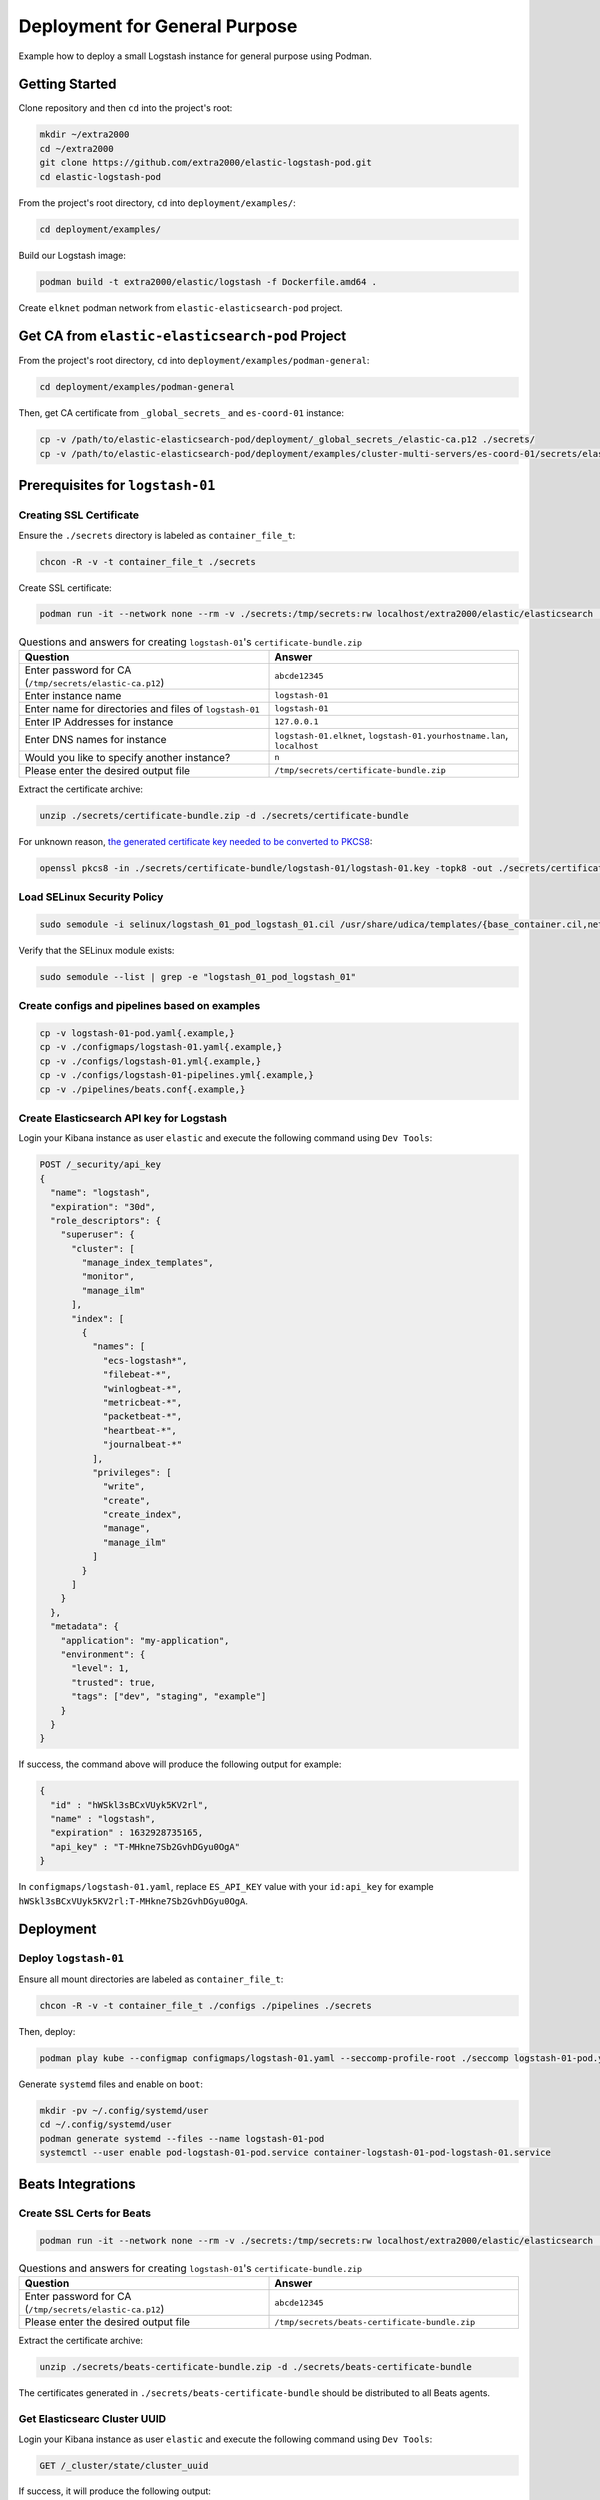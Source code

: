 Deployment for General Purpose
==============================

Example how to deploy a small Logstash instance for general purpose using Podman.

Getting Started
---------------

Clone repository and then ``cd`` into the project's root:

.. code-block:: bash

    mkdir ~/extra2000
    cd ~/extra2000
    git clone https://github.com/extra2000/elastic-logstash-pod.git
    cd elastic-logstash-pod

From the project's root directory, ``cd`` into ``deployment/examples/``:

.. code-block:: bash

    cd deployment/examples/

Build our Logstash image:

.. code-block:: bash

    podman build -t extra2000/elastic/logstash -f Dockerfile.amd64 .

Create ``elknet`` podman network from ``elastic-elasticsearch-pod`` project.

Get CA from ``elastic-elasticsearch-pod`` Project
-------------------------------------------------

From the project's root directory, ``cd`` into ``deployment/examples/podman-general``:

.. code-block:: bash

    cd deployment/examples/podman-general

Then, get CA certificate from ``_global_secrets_`` and ``es-coord-01`` instance:

.. code-block:: bash

    cp -v /path/to/elastic-elasticsearch-pod/deployment/_global_secrets_/elastic-ca.p12 ./secrets/
    cp -v /path/to/elastic-elasticsearch-pod/deployment/examples/cluster-multi-servers/es-coord-01/secrets/elasticsearch-ssl-http/kibana/elasticsearch-ca.pem ./secrets/elastic-ca.pem

Prerequisites for ``logstash-01``
---------------------------------

Creating SSL Certificate
~~~~~~~~~~~~~~~~~~~~~~~~

Ensure the ``./secrets`` directory is labeled as ``container_file_t``:

.. code-block:: bash

    chcon -R -v -t container_file_t ./secrets

Create SSL certificate:

.. code-block:: bash

    podman run -it --network none --rm -v ./secrets:/tmp/secrets:rw localhost/extra2000/elastic/elasticsearch ./bin/elasticsearch-certutil cert --ca /tmp/secrets/elastic-ca.p12 --pem --multiple

.. list-table:: Questions and answers for creating ``logstash-01``'s ``certificate-bundle.zip``
   :widths: 50 50
   :header-rows: 1

   * - Question
     - Answer
   * - Enter password for CA (``/tmp/secrets/elastic-ca.p12``)
     - ``abcde12345``
   * - Enter instance name
     - ``logstash-01``
   * - Enter name for directories and files of ``logstash-01``
     - ``logstash-01``
   * - Enter IP Addresses for instance
     - ``127.0.0.1``
   * - Enter DNS names for instance
     - ``logstash-01.elknet``, ``logstash-01.yourhostname.lan``, ``localhost``
   * - Would you like to specify another instance?
     - ``n``
   * - Please enter the desired output file
     - ``/tmp/secrets/certificate-bundle.zip``

Extract the certificate archive:

.. code-block:: bash

    unzip ./secrets/certificate-bundle.zip -d ./secrets/certificate-bundle

For unknown reason, `the generated certificate key needed to be converted to PKCS8`_:

.. _the generated certificate key needed to be converted to PKCS8: https://discuss.elastic.co/t/logstash-ssl-file-does-not-contain-a-valid-private-key-with-beats/173229/2

.. code-block:: bash

    openssl pkcs8 -in ./secrets/certificate-bundle/logstash-01/logstash-01.key -topk8 -out ./secrets/certificate-bundle/logstash-01/logstash-01-pkcs8.key -nocrypt

Load SELinux Security Policy
~~~~~~~~~~~~~~~~~~~~~~~~~~~~

.. code-block:: bash

    sudo semodule -i selinux/logstash_01_pod_logstash_01.cil /usr/share/udica/templates/{base_container.cil,net_container.cil}

Verify that the SELinux module exists:

.. code-block:: bash

    sudo semodule --list | grep -e "logstash_01_pod_logstash_01"

Create configs and pipelines based on examples
~~~~~~~~~~~~~~~~~~~~~~~~~~~~~~~~~~~~~~~~~~~~~~

.. code-block:: bash

    cp -v logstash-01-pod.yaml{.example,}
    cp -v ./configmaps/logstash-01.yaml{.example,}
    cp -v ./configs/logstash-01.yml{.example,}
    cp -v ./configs/logstash-01-pipelines.yml{.example,}
    cp -v ./pipelines/beats.conf{.example,}

Create Elasticsearch API key for Logstash
~~~~~~~~~~~~~~~~~~~~~~~~~~~~~~~~~~~~~~~~~

Login your Kibana instance as user ``elastic`` and execute the following command using ``Dev Tools``:

.. code-block:: bash

    POST /_security/api_key
    {
      "name": "logstash",
      "expiration": "30d",   
      "role_descriptors": { 
        "superuser": {
          "cluster": [
            "manage_index_templates",
            "monitor",
            "manage_ilm"
          ],
          "index": [
            {
              "names": [
                "ecs-logstash*",
                "filebeat-*",
                "winlogbeat-*",
                "metricbeat-*",
                "packetbeat-*",
                "heartbeat-*",
                "journalbeat-*"
              ],
              "privileges": [
                "write",
                "create",
                "create_index",
                "manage",
                "manage_ilm"
              ]
            }
          ]
        }
      },
      "metadata": {
        "application": "my-application",
        "environment": {
          "level": 1,
          "trusted": true,
          "tags": ["dev", "staging", "example"]
        }
      }
    }

If success, the command above will produce the following output for example:

.. code-block:: json

    {
      "id" : "hWSkl3sBCxVUyk5KV2rl",
      "name" : "logstash",
      "expiration" : 1632928735165,
      "api_key" : "T-MHkne7Sb2GvhDGyu0OgA"
    }

In ``configmaps/logstash-01.yaml``, replace ``ES_API_KEY`` value with your ``id:api_key`` for example ``hWSkl3sBCxVUyk5KV2rl:T-MHkne7Sb2GvhDGyu0OgA``.

Deployment
----------

Deploy ``logstash-01``
~~~~~~~~~~~~~~~~~~~~~~

Ensure all mount directories are labeled as ``container_file_t``:

.. code-block:: bash

    chcon -R -v -t container_file_t ./configs ./pipelines ./secrets

Then, deploy:

.. code-block:: bash

    podman play kube --configmap configmaps/logstash-01.yaml --seccomp-profile-root ./seccomp logstash-01-pod.yaml

Generate ``systemd`` files and enable on ``boot``:

.. code-block:: bash

    mkdir -pv ~/.config/systemd/user
    cd ~/.config/systemd/user
    podman generate systemd --files --name logstash-01-pod
    systemctl --user enable pod-logstash-01-pod.service container-logstash-01-pod-logstash-01.service

Beats Integrations
------------------

Create SSL Certs for Beats
~~~~~~~~~~~~~~~~~~~~~~~~~~

.. code-block:: bash

    podman run -it --network none --rm -v ./secrets:/tmp/secrets:rw localhost/extra2000/elastic/elasticsearch ./bin/elasticsearch-certutil cert --ca /tmp/secrets/elastic-ca.p12 --pem --name beats

.. list-table:: Questions and answers for creating ``logstash-01``'s ``certificate-bundle.zip``
   :widths: 50 50
   :header-rows: 1

   * - Question
     - Answer
   * - Enter password for CA (``/tmp/secrets/elastic-ca.p12``)
     - ``abcde12345``
   * - Please enter the desired output file
     - ``/tmp/secrets/beats-certificate-bundle.zip``

Extract the certificate archive:

.. code-block:: bash

    unzip ./secrets/beats-certificate-bundle.zip -d ./secrets/beats-certificate-bundle

The certificates generated in ``./secrets/beats-certificate-bundle`` should be distributed to all Beats agents.

Get Elasticsearc Cluster UUID
~~~~~~~~~~~~~~~~~~~~~~~~~~~~~

Login your Kibana instance as user ``elastic`` and execute the following command using ``Dev Tools``:

.. code-block:: bash

    GET /_cluster/state/cluster_uuid

If success, it will produce the following output:

.. code-block:: json

    {
      "cluster_name" : "elk-cluster-01",
      "cluster_uuid" : "4zWrMvXLQ1KKtApnZ7JIjw"
    }

Metricbeats Configurations Example
~~~~~~~~~~~~~~~~~~~~~~~~~~~~~~~~~~

Distribute certificates into device's directory:

* ``/opt/beats-certificate-bundle``
* ``/opt/elastic-ca.pem``

Set the following values in ``/etc/metricbeat/metricbeat.yml``:

.. code-block:: bash

    output.logstash:
      hosts: ["127.0.0.1:5044"]
      ssl.verification_mode: "full"
      ssl.certificate_authorities: ["/opt/elastic-ca.pem"]
      ssl.certificate: "/opt/beats-certificate-bundle/beats/beats.crt"
      ssl.key: "/opt/beats-certificate-bundle/beats/beats.key"

    monitoring:
      enabled: true
      cluster_uuid: "4zWrMvXLQ1KKtApnZ7JIjw"
      elasticsearch:
        hosts: ["https://127.0.0.1:9200"]
        username: beats_system
        password: abcde12345
        ssl.certificate_authorities: ["/opt/elastic-ca.pem"]

.. note::

    Comment ``cloud.id``, ``cloud.auth``, and all ``output.elasticsearch``.

Create Metricbeat Elasticsearch Template
~~~~~~~~~~~~~~~~~~~~~~~~~~~~~~~~~~~~~~~~

Create a temporary admin API key for managing Beats. Login your Kibana instance as user ``elastic`` and execute the following command using ``Dev Tools``:

.. code-block:: text

    POST /_security/api_key
    {
      "name": "tmp-beats-admin",
      "expiration": "1h",   
      "role_descriptors": { 
        "superuser": {
          "cluster": [
            "manage_index_templates",
            "monitor",
            "manage_ilm"
          ],
          "index": [
            {
              "names": [
                "metricbeat-*"
              ],
              "privileges": [
                "write",
                "create",
                "create_index",
                "manage",
                "manage_ilm"
              ]
            }
          ]
        }
      }
    }

If success, it will produce the following output:

.. code-block:: json

    {
      "id" : "aqvbpXsBFle_vVK8fjfJ",
      "name" : "tmp-beats-admin",
      "expiration" : 1630578830630,
      "api_key" : "beUH7QK9SFGwNAWPjhSmMA"
    }

Create Elasticsearch template for Metricbeat using the following command:

.. code-block:: bash

    podman run --rm -v ./secrets/elastic-ca.pem:/tmp/elastic-ca.pem:ro docker.elastic.co/beats/metricbeat:7.15.2 setup --index-management -E output.elasticsearch.ssl.verification_mode=full -E 'output.elasticsearch.ssl.certificate_authorities=["/tmp/elastic-ca.pem"]' -E 'output.elasticsearch.hosts=["https://elk-es-coord-01-pod.elknet:9200"]' -E 'output.elasticsearch.api_key="aqvbpXsBFle_vVK8fjfJ:beUH7QK9SFGwNAWPjhSmMA"'

Then, delete the temporary API key:

.. code-block:: text

    DELETE /_security/api_key
    {
      "name" : "tmp-beats-admin"
    }

Fine Tune Metricbeat ILM Policy
~~~~~~~~~~~~~~~~~~~~~~~~~~~~~~~

Login your Kibana instance as user ``elastic`` and execute the following command using ``Dev Tools``:

.. code-block:: text

    PUT _ilm/policy/metricbeat
    {
      "policy": {
        "phases": {
          "hot": {
            "min_age": "0ms",
            "actions": {
              "rollover": {
                "max_size": "50gb",
                "max_age": "1h"
              },
              "forcemerge": {
                "max_num_segments": 1,
                "index_codec": "best_compression"
              },
              "shrink": {
                "number_of_shards": 1
              },
              "readonly": {}
            }
          },
          "warm": {
            "min_age": "1h",
            "actions": {
              "set_priority": {
                "priority": 50
              },
              "shrink": {
                "number_of_shards": 1
              },
              "forcemerge": {
                "max_num_segments": 1
              },
              "allocate": {
                "number_of_replicas": 1
              },
              "readonly": {}
            }
          },
          "cold": {
            "min_age": "2h",
            "actions": {
              "set_priority": {
                "priority": 0
              },
              "allocate": {
                "number_of_replicas": 1
              },
              "freeze": {},
              "readonly": {}
            }
          },
          "delete": {
            "min_age": "3h",
            "actions": {
              "delete": {}
            }
          }
        }
      }
    }

.. note::

    This ILM Policy configuration is for testing purpose, you may need to change for production.
